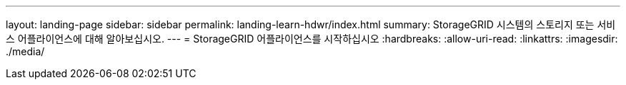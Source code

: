 ---
layout: landing-page 
sidebar: sidebar 
permalink: landing-learn-hdwr/index.html 
summary: StorageGRID 시스템의 스토리지 또는 서비스 어플라이언스에 대해 알아보십시오. 
---
= StorageGRID 어플라이언스를 시작하십시오
:hardbreaks:
:allow-uri-read: 
:linkattrs: 
:imagesdir: ./media/


